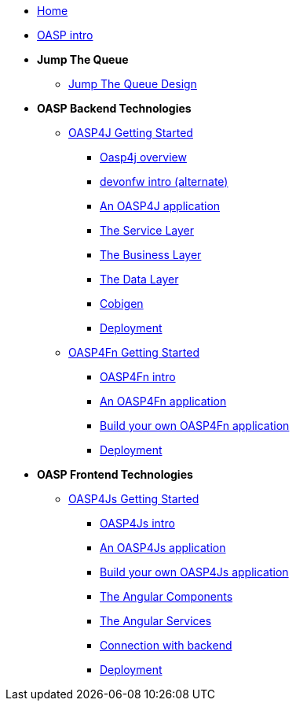 * link:Home[Home]

* link:OASPintro[OASP intro]

* **Jump The Queue**
** link:JumpTheQueueDesign[Jump The Queue Design]

* **OASP Backend Technologies**
** link:OASP4jGettingStartedHome[OASP4J Getting Started]
*** link:OASP4J-overview[Oasp4j overview]
*** link:devonfwintro[devonfw intro (alternate)]
*** link:AnOASP4jApplication[An OASP4J application]
*** link:OASP4jServiceLayer[The Service Layer]
*** link:OASP4jBusinessLayer[The Business Layer]
*** link:OASP4jDataLayer[The Data Layer]
*** link:OASP4jWithCobigen[Cobigen]
*** link:OASP4jDeployment[Deployment]

** link:OASP4FnGettingStartedHome[OASP4Fn Getting Started]
*** link:OASP4FnIntroduction[OASP4Fn intro]
*** link:AnOASP4FnApplication[An OASP4Fn application]
*** link:BuildOASP4FnApplication[Build your own OASP4Fn application]
*** link:OASP4FnDeployment[Deployment]

* **OASP Frontend Technologies**
** link:OASP4jsGettingStartedHome[OASP4Js Getting Started]
*** link:OASP4JsIntroduction[OASP4Js intro]
*** link:AnOASP4JsApplication[An OASP4Js application]
*** link:BuildOASP4JsApplication[Build your own OASP4Js application]
*** link:AngularComponents[The Angular Components]
*** link:AngularServices[The Angular Services]
*** link:AngularServerConnection[Connection with backend]
*** link:AngularDeployment[Deployment]


